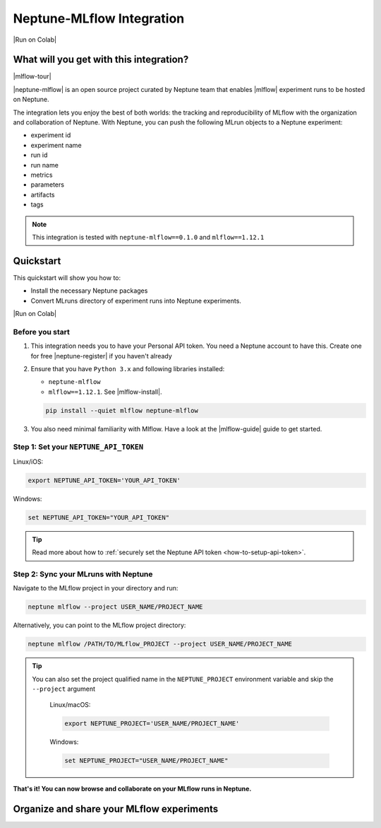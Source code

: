 .. _integrations-mlflow:

Neptune-MLflow Integration
==========================

|Run on Colab|

What will you get with this integration?
----------------------------------------

|mlflow-tour|

|neptune-mlflow| is an open source project curated by Neptune team that enables |mlflow| experiment runs to be hosted on Neptune.

The integration lets you enjoy the best of both worlds: the tracking and reproducibility of MLflow with the organization and collaboration of Neptune.
With Neptune, you can push the following MLrun objects to a Neptune experiment:

* experiment id
* experiment name
* run id
* run name
* metrics
* parameters
* artifacts
* tags

.. note::

    This integration is tested with ``neptune-mlflow==0.1.0`` and ``mlflow==1.12.1``
	
.. _mlflow-quickstart:

Quickstart
----------

This quickstart will show you how to:

* Install the necessary Neptune packages
* Convert MLruns directory of experiment runs into Neptune experiments.

|Run on Colab|

.. _mlflow-before-you-start-basic:

Before you start
^^^^^^^^^^^^^^^^
#. This integration needs you to have your Personal API token. You need a Neptune account to have this. Create one for free |neptune-register| if you haven't already

#. Ensure that you have ``Python 3.x`` and following libraries installed:

   * ``neptune-mlflow``
   * ``mlflow==1.12.1``. See |mlflow-install|.
   
   .. code-block:: bash
   	
      pip install --quiet mlflow neptune-mlflow

#. You also need minimal familiarity with Mlflow. Have a look at the |mlflow-guide| guide to get started.

Step 1: Set your ``NEPTUNE_API_TOKEN``
^^^^^^^^^^^^^^^^^^^^^^^^^^^^^^^^^^^^^^

Linux/iOS:

.. code:: bash

    export NEPTUNE_API_TOKEN='YOUR_API_TOKEN'

Windows:

.. code-block:: bat

    set NEPTUNE_API_TOKEN="YOUR_API_TOKEN"

.. tip::

    Read more about how to :ref:`securely set the Neptune API token <how-to-setup-api-token>`.

Step 2: Sync your MLruns with Neptune
^^^^^^^^^^^^^^^^^^^^^^^^^^^^^^^^^^^^^
Navigate to the MLflow project in your directory and run:

.. code-block:: bash

    neptune mlflow --project USER_NAME/PROJECT_NAME

Alternatively, you can point to the MLflow project directory:

.. code-block:: bash

    neptune mlflow /PATH/TO/MLflow_PROJECT --project USER_NAME/PROJECT_NAME

.. tip::

    You can also set the project qualified name in the ``NEPTUNE_PROJECT`` environment variable and skip the ``--project`` argument
	
	Linux/macOS:

	.. code:: bash

		export NEPTUNE_PROJECT='USER_NAME/PROJECT_NAME'

	Windows:

	.. code-block:: bat

		set NEPTUNE_PROJECT="USER_NAME/PROJECT_NAME"

**That's it! You can now browse and collaborate on your MLflow runs in Neptune.**

Organize and share your MLflow experiments
------------------------------------------

.. image:: ../_static/images/integrations/mlflow.png
   :target: ../_static/images/integrations/mlflow.png
   :alt: Organize MLflow experiments in Neptune

.. External links

.. |Run on Colab| raw:: html

    <div class="run-on-colab">
        <button><a target="_blank"
                   href="https://colab.research.google.com//github/neptune-ai/neptune-examples/blob/master/integrations/mlflow/docs/Neptune-Mlflow.ipynb"><img
                width="50" height="50" style="margin-right:10px"
                src="https://neptune.ai/wp-content/uploads/colab_logo_120.png">Run in
            Google Colab</a></button>
        <button>
            <a target="_blank" href="https://github.com/neptune-ai/neptune-examples/blob/master/integrations/mlflow/docs/Neptune-MLflow.py">
                <img width="50" height="50" style="margin-right:10px"
                     src="https://neptune.ai/wp-content/uploads/GitHub-Mark-120px-plus.png">
                View source on GitHub
            </a>
        </button>
    </div>

.. |mlflow-tour| raw:: html

	<div style="position: relative; padding-bottom: 53.65126676602087%; height: 0;">
		<iframe src="https://www.loom.com/embed/a2caf18b8de148a9ad56e18ad0787cb2" frameborder="0" webkitallowfullscreen mozallowfullscreen allowfullscreen style="position: absolute; top: 0; left: 0; width: 100%; height: 100%;">
		</iframe>
	</div>

.. |neptune-mlflow| raw:: html

    <a href="https://github.com/neptune-ai/neptune-mlflow" target="_blank">Neptune-MLflow</a>

.. |mlflow| raw:: html

    <a href="https://mlflow.org" target="_blank">MLflow</a>
	
.. |neptune-register| raw:: html

    <a href="https://neptune.ai/register" target="_blank">here</a>

.. |mlflow-install| raw:: html

    <a href="https://mlflow.org/docs/latest/quickstart.html#installing-mlflow" target="_blank">MLflow Installation Guide</a>

.. |mlflow-guide| raw:: html

    <a href="https://mlflow.org/docs/latest/quickstart.html" target="_blank">MLflow Quickstart</a>

.. |mlflow-integration| raw:: html

    <a href="https://ui.neptune.ai/jakub-czakon/mlflow-integration/experiments" target="_blank">example experiment</a>
